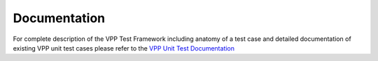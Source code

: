 Documentation
=============

For complete description of the VPP Test Framework including anatomy of a test
case and detailed documentation of existing VPP unit test cases please refer
to the `VPP Unit Test Documentation <link>`_
